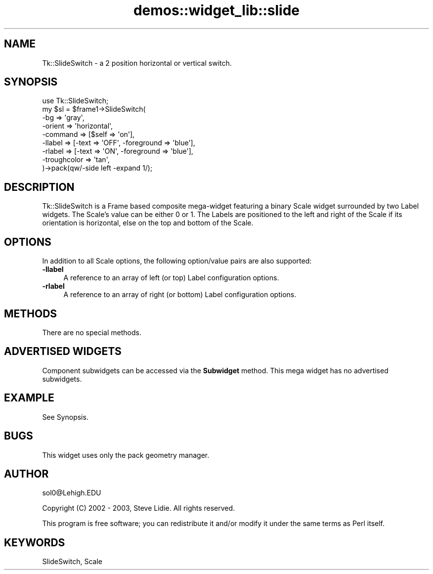 .\" Automatically generated by Pod::Man 4.09 (Pod::Simple 3.35)
.\"
.\" Standard preamble:
.\" ========================================================================
.de Sp \" Vertical space (when we can't use .PP)
.if t .sp .5v
.if n .sp
..
.de Vb \" Begin verbatim text
.ft CW
.nf
.ne \\$1
..
.de Ve \" End verbatim text
.ft R
.fi
..
.\" Set up some character translations and predefined strings.  \*(-- will
.\" give an unbreakable dash, \*(PI will give pi, \*(L" will give a left
.\" double quote, and \*(R" will give a right double quote.  \*(C+ will
.\" give a nicer C++.  Capital omega is used to do unbreakable dashes and
.\" therefore won't be available.  \*(C` and \*(C' expand to `' in nroff,
.\" nothing in troff, for use with C<>.
.tr \(*W-
.ds C+ C\v'-.1v'\h'-1p'\s-2+\h'-1p'+\s0\v'.1v'\h'-1p'
.ie n \{\
.    ds -- \(*W-
.    ds PI pi
.    if (\n(.H=4u)&(1m=24u) .ds -- \(*W\h'-12u'\(*W\h'-12u'-\" diablo 10 pitch
.    if (\n(.H=4u)&(1m=20u) .ds -- \(*W\h'-12u'\(*W\h'-8u'-\"  diablo 12 pitch
.    ds L" ""
.    ds R" ""
.    ds C` ""
.    ds C' ""
'br\}
.el\{\
.    ds -- \|\(em\|
.    ds PI \(*p
.    ds L" ``
.    ds R" ''
.    ds C`
.    ds C'
'br\}
.\"
.\" Escape single quotes in literal strings from groff's Unicode transform.
.ie \n(.g .ds Aq \(aq
.el       .ds Aq '
.\"
.\" If the F register is >0, we'll generate index entries on stderr for
.\" titles (.TH), headers (.SH), subsections (.SS), items (.Ip), and index
.\" entries marked with X<> in POD.  Of course, you'll have to process the
.\" output yourself in some meaningful fashion.
.\"
.\" Avoid warning from groff about undefined register 'F'.
.de IX
..
.if !\nF .nr F 0
.if \nF>0 \{\
.    de IX
.    tm Index:\\$1\t\\n%\t"\\$2"
..
.    if !\nF==2 \{\
.        nr % 0
.        nr F 2
.    \}
.\}
.\" ========================================================================
.\"
.IX Title "demos::widget_lib::slide 3pm"
.TH demos::widget_lib::slide 3pm "2013-11-15" "Tk804.033" "perl/Tk Documentation"
.\" For nroff, turn off justification.  Always turn off hyphenation; it makes
.\" way too many mistakes in technical documents.
.if n .ad l
.nh
.SH "NAME"
Tk::SlideSwitch \- a 2 position horizontal or vertical switch.
.SH "SYNOPSIS"
.IX Header "SYNOPSIS"
.Vb 1
\& use Tk::SlideSwitch;
\&
\& my $sl = $frame1\->SlideSwitch(
\&     \-bg          => \*(Aqgray\*(Aq,
\&     \-orient      => \*(Aqhorizontal\*(Aq,
\&     \-command     => [$self => \*(Aqon\*(Aq],
\&     \-llabel      => [\-text => \*(AqOFF\*(Aq, \-foreground => \*(Aqblue\*(Aq],
\&     \-rlabel      => [\-text => \*(AqON\*(Aq,  \-foreground => \*(Aqblue\*(Aq],
\&     \-troughcolor => \*(Aqtan\*(Aq,
\& )\->pack(qw/\-side left \-expand 1/);
.Ve
.SH "DESCRIPTION"
.IX Header "DESCRIPTION"
Tk::SlideSwitch is a Frame based composite mega-widget featuring a binary Scale
widget surrounded by two Label widgets.  The Scale's value can be either 0 or
1. The Labels are positioned to the left and right of the Scale if its
orientation is horizontal, else on the top and bottom of the Scale.
.SH "OPTIONS"
.IX Header "OPTIONS"
In addition to all Scale options, the following option/value pairs are
also supported:
.IP "\fB\-llabel\fR" 4
.IX Item "-llabel"
A reference to an array of left (or top) Label configuration options.
.IP "\fB\-rlabel\fR" 4
.IX Item "-rlabel"
A reference to an array of right (or bottom) Label configuration options.
.SH "METHODS"
.IX Header "METHODS"
There are no special methods.
.SH "ADVERTISED WIDGETS"
.IX Header "ADVERTISED WIDGETS"
Component subwidgets can be accessed via the \fBSubwidget\fR method.
This mega widget has no advertised subwidgets.
.SH "EXAMPLE"
.IX Header "EXAMPLE"
See Synopsis.
.SH "BUGS"
.IX Header "BUGS"
This widget uses only the pack geometry manager.
.SH "AUTHOR"
.IX Header "AUTHOR"
sol0@Lehigh.EDU
.PP
Copyright (C) 2002 \- 2003, Steve Lidie. All rights reserved.
.PP
This program is free software; you can redistribute it and/or
modify it under the same terms as Perl itself.
.SH "KEYWORDS"
.IX Header "KEYWORDS"
SlideSwitch, Scale
